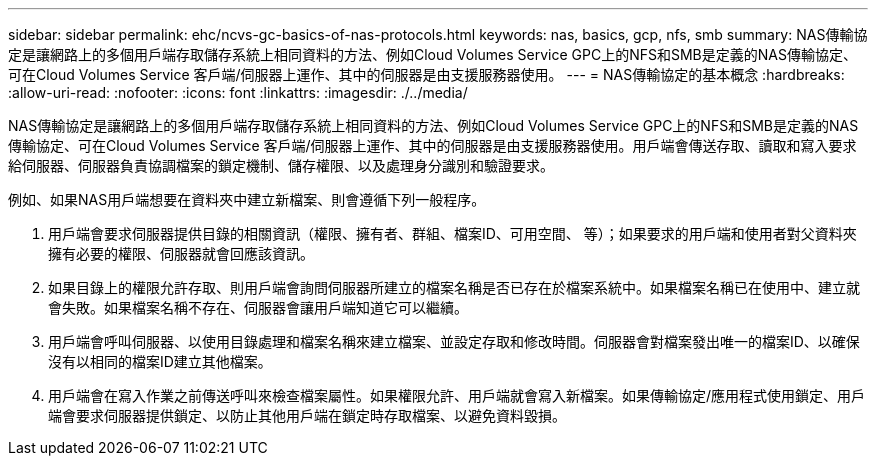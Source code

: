 ---
sidebar: sidebar 
permalink: ehc/ncvs-gc-basics-of-nas-protocols.html 
keywords: nas, basics, gcp, nfs, smb 
summary: NAS傳輸協定是讓網路上的多個用戶端存取儲存系統上相同資料的方法、例如Cloud Volumes Service GPC上的NFS和SMB是定義的NAS傳輸協定、可在Cloud Volumes Service 客戶端/伺服器上運作、其中的伺服器是由支援服務器使用。 
---
= NAS傳輸協定的基本概念
:hardbreaks:
:allow-uri-read: 
:nofooter: 
:icons: font
:linkattrs: 
:imagesdir: ./../media/


[role="lead"]
NAS傳輸協定是讓網路上的多個用戶端存取儲存系統上相同資料的方法、例如Cloud Volumes Service GPC上的NFS和SMB是定義的NAS傳輸協定、可在Cloud Volumes Service 客戶端/伺服器上運作、其中的伺服器是由支援服務器使用。用戶端會傳送存取、讀取和寫入要求給伺服器、伺服器負責協調檔案的鎖定機制、儲存權限、以及處理身分識別和驗證要求。

例如、如果NAS用戶端想要在資料夾中建立新檔案、則會遵循下列一般程序。

. 用戶端會要求伺服器提供目錄的相關資訊（權限、擁有者、群組、檔案ID、可用空間、 等）；如果要求的用戶端和使用者對父資料夾擁有必要的權限、伺服器就會回應該資訊。
. 如果目錄上的權限允許存取、則用戶端會詢問伺服器所建立的檔案名稱是否已存在於檔案系統中。如果檔案名稱已在使用中、建立就會失敗。如果檔案名稱不存在、伺服器會讓用戶端知道它可以繼續。
. 用戶端會呼叫伺服器、以使用目錄處理和檔案名稱來建立檔案、並設定存取和修改時間。伺服器會對檔案發出唯一的檔案ID、以確保沒有以相同的檔案ID建立其他檔案。
. 用戶端會在寫入作業之前傳送呼叫來檢查檔案屬性。如果權限允許、用戶端就會寫入新檔案。如果傳輸協定/應用程式使用鎖定、用戶端會要求伺服器提供鎖定、以防止其他用戶端在鎖定時存取檔案、以避免資料毀損。

